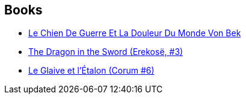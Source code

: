 :jbake-type: post
:jbake-status: published
:jbake-title: Von Bek
:jbake-tags: serie
:jbake-date: 2019-08-10
:jbake-depth: ../../
:jbake-uri: goodreads/series/Von_Bek.adoc
:jbake-source: https://www.goodreads.com/series/49114
:jbake-style: goodreads goodreads-serie no-index

## Books
* link:../books/9782905158765.html[Le Chien De Guerre Et La Douleur Du Monde Von Bek]
* link:../books/9780441166107.html[The Dragon in the Sword (Erekosë, #3)]
* link:../books/9782266151542.html[Le Glaive et l'Étalon (Corum #6)]
